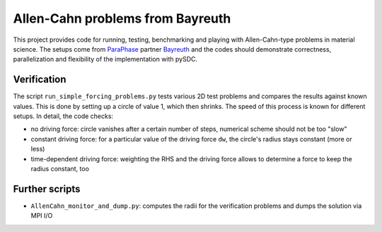 Allen-Cahn problems from Bayreuth
=================================

This project provides code for running, testing, benchmarking and playing with Allen-Cahn-type problems in material science.
The setups come from `ParaPhase <http://paraphase.de>`_ partner `Bayreuth <https://www.metalle.uni-bayreuth.de>`_ and the codes should demonstrate correctness, parallelization and flexibility of the implementation with pySDC.

Verification
------------

The script ``run_simple_forcing_problems.py`` tests various 2D test problems and compares the results against known values.
This is done by setting up a circle of value 1, which then shrinks. The speed of this process is known for different setups.
In detail, the code checks:

- no driving force: circle vanishes after a certain number of steps, numerical scheme should not be too "slow"
- constant driving force: for a particular value of the driving force ``dw``, the circle's radius stays constant (more or less)
- time-dependent driving force: weighting the RHS and the driving force allows to determine a force to keep the radius constant, too

Further scripts
---------------

- ``AllenCahn_monitor_and_dump.py``: computes the radii for the verification problems and dumps the solution via MPI I/O
